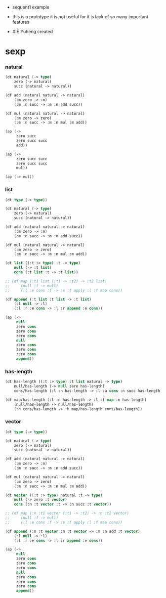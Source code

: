 + sequent1 example

+ this is a prototype
  it is not useful for it is lack of so many important features

+ XIE Yuheng created

* sexp

*** natural

    #+begin_src lisp
    (dt natural (-> type)
        zero (-> natural)
        succ (natural -> natural))

    (df add (natural natural -> natural)
        (:m zero -> :m)
        (:m :n succ -> :m :n add succ))

    (df mul (natural natural -> natural)
        (:m zero -> zero)
        (:m :n succ -> :m :n mul :m add))

    (ap (->
         zero succ
         zero succ succ
         add))

    (ap (->
         zero succ succ
         zero succ succ
         mul))

    (ap (-> mul))
    #+end_src

*** list

    #+begin_src lisp
    (dt type (-> type))

    (dt natural (-> type)
        zero (-> natural)
        succ (natural -> natural))

    (df add (natural natural -> natural)
        (:m zero -> :m)
        (:m :n succ -> :m :n add succ))

    (df mul (natural natural -> natural)
        (:m zero -> zero)
        (:m :n succ -> :m :n mul :m add))

    (dt list ((:t :> type) :t -> type)
        null (-> :t list)
        cons (:t list :t -> :t list))

    ;; (df map (:t1 list (:t1 -> :t2) -> :t2 list)
    ;;     (null :f -> null)
    ;;     (:l :e cons :f -> :e :f apply :l :f map cons))

    (df append (:t list :t list -> :t list)
        (:l null -> :l)
        (:l :r :e cons -> :l :r append :e cons))

    (ap (->
         null
         zero cons
         zero cons
         zero cons
         null
         zero cons
         zero cons
         zero cons
         append))
    #+end_src

*** has-length

    #+begin_src lisp
    (dt has-length ((:t :> type) :t list natural -> type)
        null/has-length (-> null zero has-length)
        cons/has-length (:l :n has-length -> :l :a cons :n succ has-length))

    (df map/has-length (:l :n has-length -> :l :f map :n has-length)
        (null/has-length -> null/has-length)
        (:h cons/has-length -> :h map/has-length cons/has-length))
    #+end_src

*** vector

    #+begin_src lisp
    (dt type (-> type))

    (dt natural (-> type)
        zero (-> natural)
        succ (natural -> natural))

    (df add (natural natural -> natural)
        (:m zero -> :m)
        (:m :n succ -> :m :n add succ))

    (df mul (natural natural -> natural)
        (:m zero -> zero)
        (:m :n succ -> :m :n mul :m add))

    (dt vector ((:t :> type) natural :t -> type)
        null (-> zero :t vector)
        cons (:n :t vector :t -> :n succ :t vector))

    ;; (df map (:n :t1 vector (:t1 -> :t2) -> :n :t2 vector)
    ;;     (null :f -> null)
    ;;     (:l :e cons :f -> :e :f apply :l :f map cons))

    (df append (:m :t vector :n :t vector -> :m :n add :t vector)
        (:l null -> :l)
        (:l :r :e cons -> :l :r append :e cons))

    (ap (->
         null
         zero cons
         zero cons
         zero cons
         null
         zero cons
         zero cons
         zero cons
         append))
    #+end_src
